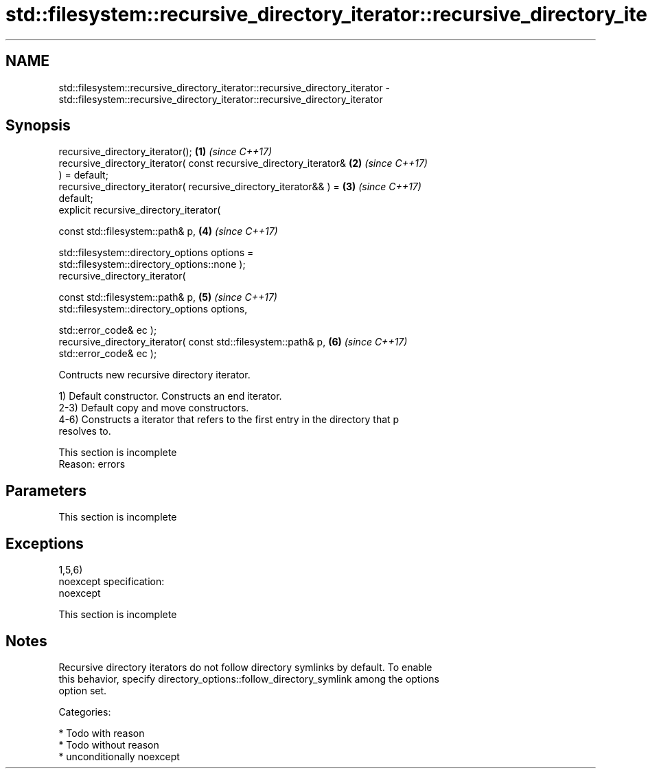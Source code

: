 .TH std::filesystem::recursive_directory_iterator::recursive_directory_iterator 3 "2017.04.02" "http://cppreference.com" "C++ Standard Libary"
.SH NAME
std::filesystem::recursive_directory_iterator::recursive_directory_iterator \- std::filesystem::recursive_directory_iterator::recursive_directory_iterator

.SH Synopsis
   recursive_directory_iterator();                                    \fB(1)\fP \fI(since C++17)\fP
   recursive_directory_iterator( const recursive_directory_iterator&  \fB(2)\fP \fI(since C++17)\fP
   ) = default;
   recursive_directory_iterator( recursive_directory_iterator&& ) =   \fB(3)\fP \fI(since C++17)\fP
   default;
   explicit recursive_directory_iterator(

     const std::filesystem::path& p,                                  \fB(4)\fP \fI(since C++17)\fP

     std::filesystem::directory_options options =
   std::filesystem::directory_options::none );
   recursive_directory_iterator(

     const std::filesystem::path& p,                                  \fB(5)\fP \fI(since C++17)\fP
     std::filesystem::directory_options options,

     std::error_code& ec );
   recursive_directory_iterator( const std::filesystem::path& p,      \fB(6)\fP \fI(since C++17)\fP
   std::error_code& ec );

   Contructs new recursive directory iterator.

   1) Default constructor. Constructs an end iterator.
   2-3) Default copy and move constructors.
   4-6) Constructs a iterator that refers to the first entry in the directory that p
   resolves to.

    This section is incomplete
    Reason: errors

.SH Parameters

    This section is incomplete

.SH Exceptions

   1,5,6)
   noexcept specification:  
   noexcept
     

    This section is incomplete

.SH Notes

   Recursive directory iterators do not follow directory symlinks by default. To enable
   this behavior, specify directory_options::follow_directory_symlink among the options
   option set.

   Categories:

     * Todo with reason
     * Todo without reason
     * unconditionally noexcept
